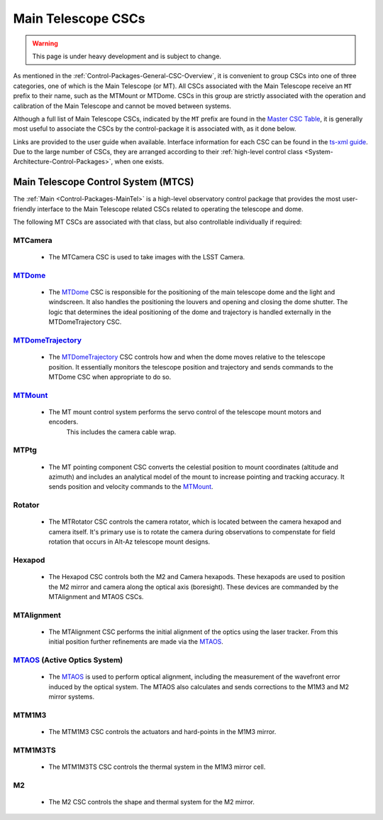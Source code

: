 .. This is a template top-level index file for a directory in the procedure's arm of the documentation

.. This is the label that can be used as for cross referencing in the given area
.. Recommended format is "Directory Name"-"Title Name"  -- Spaces should be replaced by hyphens
.. _CSC-Overview-Main-Telescope-CSCs:

###################
Main Telescope CSCs
###################

.. warning::
    This page is under heavy development and is subject to change.

As mentioned in the :ref:`Control-Packages-General-CSC-Overview`, it is convenient to group CSCs into one of three categories, one of which is the Main Telescope (or MT).
All CSCs associated with the Main Telescope receive an ``MT`` prefix to their name, such as the MTMount or MTDome.
CSCs in this group are strictly associated with the operation and calibration of the Main Telescope and cannot be moved between systems.

Although a full list of Main Telescope CSCs, indicated by the ``MT`` prefix are found in the `Master CSC Table <https://ts-xml.lsst.io/#master-csc-table>`__, it is generally most useful to associate the CSCs by the control-package it is associated with, as it done below.

Links are provided to the user guide when available. Interface information for each CSC can be found in the `ts-xml guide <https://ts-xml.lsst.io/>`__.
Due to the large number of CSCs, they are arranged according to their :ref:`high-level control class <System-Architecture-Control-Packages>`, when one exists.

Main Telescope Control System (MTCS)
====================================

.. _MTDome: https://ts-dome.lsst.io/
.. _MTDomeTrajectory: https://ts-mtdometrajectory.lsst.io/
.. _MTMount: https://ts-mtmount.lsst.io/
.. _MTAOS: https://ts-mtaos.lsst.io/

The :ref:`Main <Control-Packages-MainTel>` is a high-level observatory control package that provides the most user-friendly interface to the Main Telescope related CSCs related to operating the telescope and dome.

The following MT CSCs are associated with that class, but also controllable individually if required:

MTCamera
^^^^^^^^

    * The MTCamera CSC is used to take images with the LSST Camera.

`MTDome`_
^^^^^^^^^

    * The `MTDome`_ CSC is responsible for the positioning of the main telescope dome and the light and windscreen.
      It also handles the positioning the louvers and opening and closing the dome shutter.
      The logic that determines the ideal positioning of the dome and trajectory is handled externally in the MTDomeTrajectory CSC.

`MTDomeTrajectory`_
^^^^^^^^^^^^^^^^^^^

    * The `MTDomeTrajectory`_ CSC controls how and when the dome moves relative to the telescope position. It essentially monitors the telescope position and trajectory and sends commands to the MTDome CSC when appropriate to do so.

`MTMount`_
^^^^^^^^^^

    * The MT mount control system performs the servo control of the telescope mount motors and encoders.
        This includes the camera cable wrap.

MTPtg
^^^^^

    * The MT pointing component CSC converts the celestial position to mount coordinates (altitude and azimuth) and    includes an analytical model of the mount to increase pointing and tracking accuracy.
      It sends position and velocity commands to the `MTMount`_.

Rotator
^^^^^^^^^

    * The MTRotator CSC controls the camera rotator, which is located between the camera hexapod and camera itself.
      It's primary use is to rotate the camera during observations to compenstate for field rotation that occurs in Alt-Az telescope mount designs.

Hexapod
^^^^^^^

    * The Hexapod CSC controls both the M2 and Camera hexapods.
      These hexapods are used to position the M2 mirror and camera along the optical axis (boresight).
      These devices are commanded by the MTAlignment and MTAOS CSCs.

MTAlignment
^^^^^^^^^^^

    * The MTAlignment CSC performs the initial alignment of the optics using the laser tracker.
      From this initial position further refinements are made via the `MTAOS`_.

`MTAOS`_ (Active Optics System)
^^^^^^^^^^^^^^^^^^^^^^^^^^^^^^^

    * The `MTAOS`_ is used to perform optical alignment, including the measurement of the wavefront error induced by the optical system.
      The MTAOS also calculates and sends corrections to the M1M3 and M2 mirror systems.

MTM1M3
^^^^^^

    * The MTM1M3 CSC controls the actuators and hard-points in the M1M3 mirror.

MTM1M3TS
^^^^^^^^

    * The MTM1M3TS CSC controls the thermal system in the M1M3 mirror cell.

M2
^^^^^

    * The M2 CSC controls the shape and thermal system for the M2 mirror.

